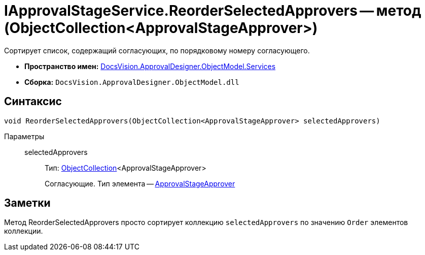 = IApprovalStageService.ReorderSelectedApprovers -- метод (ObjectCollection<ApprovalStageApprover>)

Сортирует список, содержащий согласующих, по порядковому номеру согласующего.

* *Пространство имен:* xref:api/DocsVision/ApprovalDesigner/ObjectModel/Services/Services_NS.adoc[DocsVision.ApprovalDesigner.ObjectModel.Services]
* *Сборка:* `DocsVision.ApprovalDesigner.ObjectModel.dll`

== Синтаксис

[source,csharp]
----
void ReorderSelectedApprovers(ObjectCollection<ApprovalStageApprover> selectedApprovers)
----

Параметры::
selectedApprovers:::
Тип: xref:api/DocsVision/Platform/ObjectModel/ObjectCollection_CL.adoc[ObjectCollection]<ApprovalStageApprover>
+
Согласующие. Тип элемента -- xref:api/DocsVision/ApprovalDesigner/ObjectModel/ApprovalStageApprover_CL.adoc[ApprovalStageApprover]

== Заметки

Метод ReorderSelectedApprovers просто сортирует коллекцию `selectedApprovers` по значению `Order` элементов коллекции.
